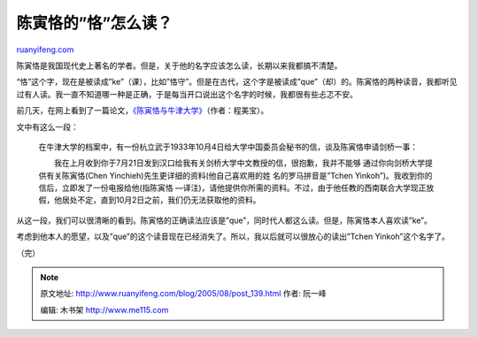 .. _200508_post_139:

陈寅恪的”恪”怎么读？
=======================================

`ruanyifeng.com <http://www.ruanyifeng.com/blog/2005/08/post_139.html>`__

陈寅恪是我国现代史上著名的学者。但是，关于他的名字应该怎么读，长期以来我都搞不清楚。

“恪”这个字，现在是被读成”ke”（课），比如”恪守”。但是在古代，这个字是被读成”que”（却）的。陈寅恪的两种读音，我都听见过有人读。我一直不知道哪一种是正确，于是每当开口说出这个名字的时候，我都很有些忐忑不安。

前几天，在网上看到了一篇论文，\ `《陈寅恪与牛津大学》 <http://www.cc.org.cn/newcc/browwenzhang.php?articleid=4579>`__\ （作者：程美宝）。

文中有这么一段：

    在牛津大学的档案中，有一份杭立武于1933年10月4日给大学中国委员会秘书的信，谈及陈寅恪申请剑桥一事：

    　　我在上月收到你于7月21日发到汉口给我有关剑桥大学中文教授的信，很抱歉，我并不能够
    通过你向剑桥大学提供有关陈寅恪(Chen
    Yinchieh)先生更详细的资料(他自己喜欢用的姓 名的罗马拼音是”Tchen
    Yinkoh”)。我收到你的信后，立即发了一份电报给他(指陈寅恪
    —译注)，请他提供你所需的资料。不过，由于他任教的西南联合大学现正放假，他居处不定，直到10月2日之前，我们仍无法获取他的资料。

从这一段，我们可以很清晰的看到。陈寅恪的正确读法应该是”que”，同时代人都这么读。但是，陈寅恪本人喜欢读”ke”。

考虑到他本人的愿望，以及”que”的这个读音现在已经消失了。所以，我以后就可以很放心的读出”Tchen
Yinkoh”这个名字了。

（完）

.. note::
    原文地址: http://www.ruanyifeng.com/blog/2005/08/post_139.html 
    作者: 阮一峰 

    编辑: 木书架 http://www.me115.com